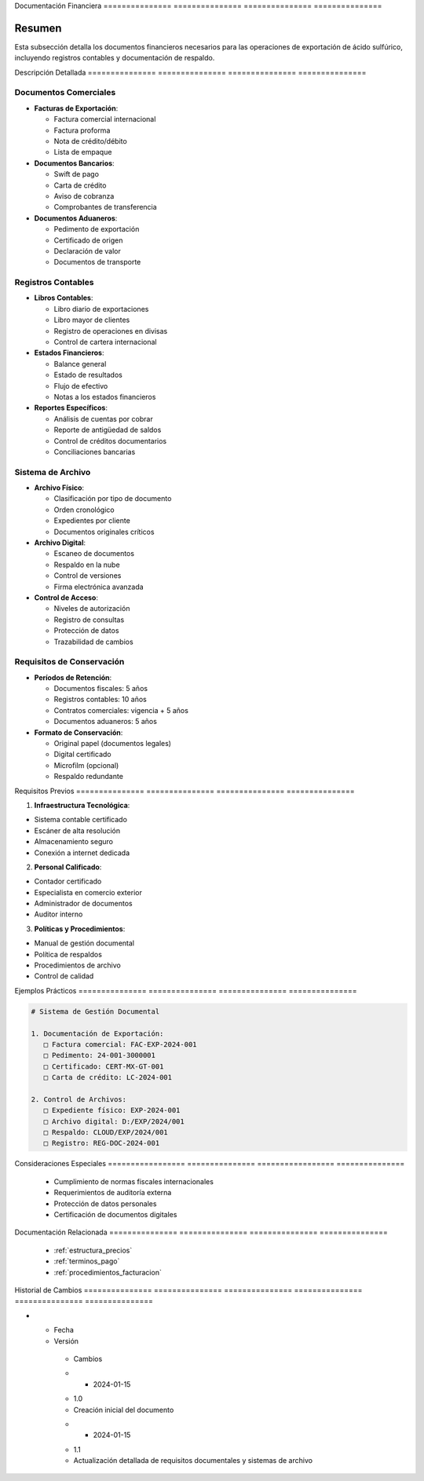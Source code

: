 .. _documentacion_financiera:


Documentación   Financiera     
=============== ===============
=============== ===============

.. meta::
   :description: Documentos financieros requeridos para la exportación de ácido sulfúrico
   :keywords: documentos, financieros, registros, contabilidad, exportación

Resumen        
===============

Esta subsección detalla los documentos financieros necesarios para las operaciones de exportación de ácido sulfúrico, incluyendo registros contables y documentación de respaldo.

Descripción     Detallada      
=============== ===============
=============== ===============

Documentos Comerciales
----------------------


* **Facturas de Exportación**:




  - Factura comercial internacional



  - Factura proforma



  - Nota de crédito/débito



  - Lista de empaque



* **Documentos Bancarios**:




  - Swift de pago



  - Carta de crédito



  - Aviso de cobranza



  - Comprobantes de transferencia



* **Documentos Aduaneros**:




  - Pedimento de exportación



  - Certificado de origen



  - Declaración de valor



  - Documentos de transporte



Registros Contables
-------------------


* **Libros Contables**:




  - Libro diario de exportaciones



  - Libro mayor de clientes



  - Registro de operaciones en divisas



  - Control de cartera internacional



* **Estados Financieros**:




  - Balance general



  - Estado de resultados



  - Flujo de efectivo



  - Notas a los estados financieros



* **Reportes Específicos**:




  - Análisis de cuentas por cobrar



  - Reporte de antigüedad de saldos



  - Control de créditos documentarios



  - Conciliaciones bancarias



Sistema de Archivo
------------------


* **Archivo Físico**:




  - Clasificación por tipo de documento



  - Orden cronológico



  - Expedientes por cliente



  - Documentos originales críticos



* **Archivo Digital**:




  - Escaneo de documentos



  - Respaldo en la nube



  - Control de versiones



  - Firma electrónica avanzada



* **Control de Acceso**:




  - Niveles de autorización



  - Registro de consultas



  - Protección de datos



  - Trazabilidad de cambios



Requisitos de Conservación
--------------------------


* **Períodos de Retención**:




  - Documentos fiscales: 5 años



  - Registros contables: 10 años



  - Contratos comerciales: vigencia + 5 años



  - Documentos aduaneros: 5 años



* **Formato de Conservación**:




  - Original papel (documentos legales)



  - Digital certificado



  - Microfilm (opcional)



  - Respaldo redundante



Requisitos      Previos        
=============== ===============
=============== ===============

1. **Infraestructura Tecnológica**:


* Sistema contable certificado



* Escáner de alta resolución



* Almacenamiento seguro



* Conexión a internet dedicada



2. **Personal Calificado**:


* Contador certificado



* Especialista en comercio exterior



* Administrador de documentos



* Auditor interno



3. **Políticas y Procedimientos**:


* Manual de gestión documental



* Política de respaldos



* Procedimientos de archivo



* Control de calidad



Ejemplos        Prácticos      
=============== ===============
=============== ===============

.. code-block:: text

   # Sistema de Gestión Documental

   1. Documentación de Exportación:
      □ Factura comercial: FAC-EXP-2024-001
      □ Pedimento: 24-001-3000001
      □ Certificado: CERT-MX-GT-001
      □ Carta de crédito: LC-2024-001

   2. Control de Archivos:
      □ Expediente físico: EXP-2024-001
      □ Archivo digital: D:/EXP/2024/001
      □ Respaldo: CLOUD/EXP/2024/001
      □ Registro: REG-DOC-2024-001

Consideraciones   Especiales     
================= ===============
================= ===============

  * Cumplimiento de normas fiscales internacionales
  * Requerimientos de auditoría externa
  * Protección de datos personales
  * Certificación de documentos digitales

Documentación   Relacionada    
=============== ===============
=============== ===============

  * :ref:`estructura_precios`
  * :ref:`terminos_pago`
  * :ref:`procedimientos_facturacion`

Historial       de              Cambios        
=============== =============== ===============
=============== =============== ===============

.. list-table::
   :header-rows: 1
   :widths: 15 15 70


   * - Column 1
   * - Data 1
     - Data 2
     - Data 3

     - Column 2
     - Column 3





* - Fecha




  - Versión
   - Cambios
   * - 2024-01-15
   - 1.0
   - Creación inicial del documento
   * - 2024-01-15
   - 1.1
   - Actualización detallada de requisitos documentales y sistemas de archivo